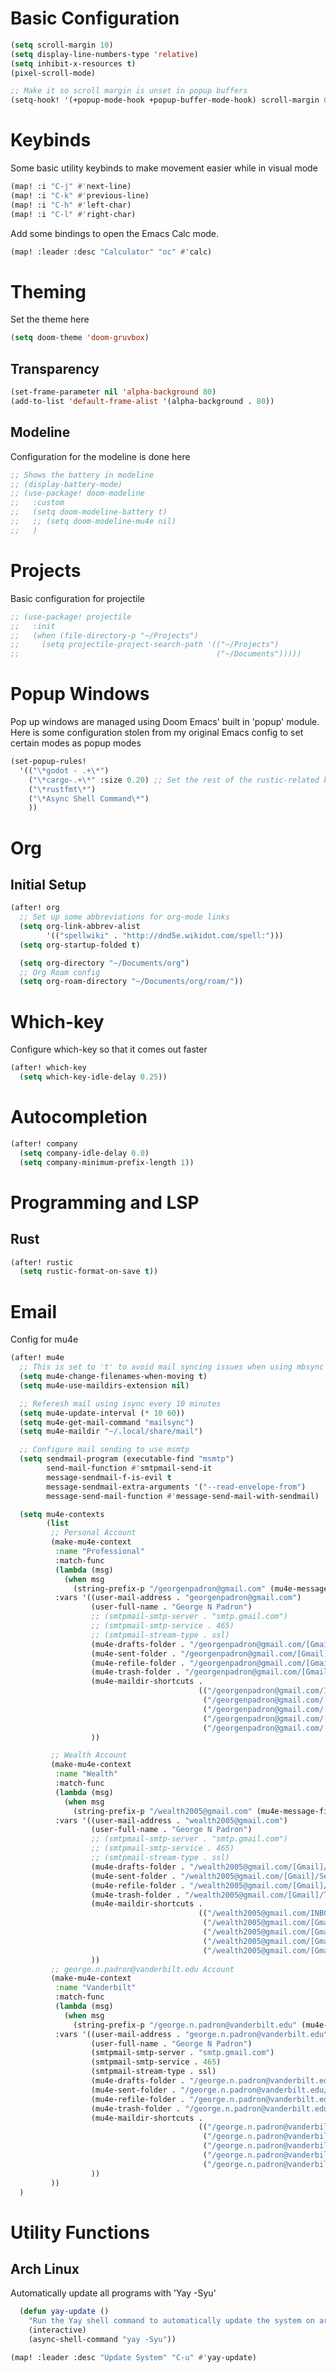 #+title My Doom Configuration

* Basic Configuration
#+begin_src emacs-lisp :tangle yes
(setq scroll-margin 10)
(setq display-line-numbers-type 'relative)
(setq inhibit-x-resources t)
(pixel-scroll-mode)

;; Make it so scroll margin is unset in popup buffers
(setq-hook! '(+popup-mode-hook +popup-buffer-mode-hook) scroll-margin 0)
#+end_src
* Keybinds
Some basic utility keybinds to make movement easier while in visual mode
#+begin_src emacs-lisp :tangle yes
(map! :i "C-j" #'next-line)
(map! :i "C-k" #'previous-line)
(map! :i "C-h" #'left-char)
(map! :i "C-l" #'right-char)
#+end_src

Add some bindings to open the Emacs Calc mode.
#+begin_src emacs-lisp :tangle yes
(map! :leader :desc "Calculator" "oc" #'calc)
#+end_src

* Theming
Set the theme here
#+begin_src emacs-lisp :tangle yes
(setq doom-theme 'doom-gruvbox)
#+end_src
** Transparency
#+begin_src emacs-lisp :tangle yes
(set-frame-parameter nil 'alpha-background 80)
(add-to-list 'default-frame-alist '(alpha-background . 80))
#+end_src
** Modeline
Configuration for the modeline is done here
#+begin_src emacs-lisp :tangle yes
;; Shows the battery in modeline
;; (display-battery-mode)
;; (use-package! doom-modeline
;;   :custom
;;   (setq doom-modeline-battery t)
;;   ;; (setq doom-modeline-mu4e nil)
;;   )
#+end_src

* Projects
Basic configuration for projectile
#+begin_src emacs-lisp :tangle yes
;; (use-package! projectile
;;   :init
;;   (when (file-directory-p "~/Projects")
;;     (setq projectile-project-search-path '(("~/Projects")
;;                                            ("~/Documents")))))
#+end_src
* Popup Windows
Pop up windows are managed using Doom Emacs' built in 'popup' module. Here is some configuration stolen from my original Emacs config to set certain modes as popup modes
#+begin_src emacs-lisp :tangle yes
(set-popup-rules!
  '(("\*godot - .+\*")
    ("\*cargo-.+\*" :size 0.20) ;; Set the rest of the rustic-related buffers
    ("\*rustfmt\*")
    ("\*Async Shell Command\*")
    ))
#+end_src
* Org
** Initial Setup
#+begin_src emacs-lisp :tangle yes
(after! org
  ;; Set up some abbreviations for org-mode links
  (setq org-link-abbrev-alist
        '(("spellwiki" . "http://dnd5e.wikidot.com/spell:")))
  (setq org-startup-folded t)

  (setq org-directory "~/Documents/org")
  ;; Org Roam config
  (setq org-roam-directory "~/Documents/org/roam/"))

#+end_src
* Which-key
Configure which-key so that it comes out faster
#+begin_src emacs-lisp :tangle yes
(after! which-key
  (setq which-key-idle-delay 0.25))
#+end_src
* Autocompletion
#+begin_src emacs-lisp :tangle yes
(after! company
  (setq company-idle-delay 0.0)
  (setq company-minimum-prefix-length 1))
#+end_src
* Programming and LSP
** Rust
#+begin_src emacs-lisp :tangle yes
(after! rustic
  (setq rustic-format-on-save t))
#+end_src

* Email
Config for mu4e
#+begin_src emacs-lisp :tangle yes
(after! mu4e
  ;; This is set to 't' to avoid mail syncing issues when using mbsync
  (setq mu4e-change-filenames-when-moving t)
  (setq mu4e-use-maildirs-extension nil)

  ;; Referesh mail using isync every 10 minutes
  (setq mu4e-update-interval (* 10 60))
  (setq mu4e-get-mail-command "mailsync")
  (setq mu4e-maildir "~/.local/share/mail")

  ;; Configure mail sending to use msmtp
  (setq sendmail-program (executable-find "msmtp")
        send-mail-function #'smtpmail-send-it
        message-sendmail-f-is-evil t
        message-sendmail-extra-arguments '("--read-envelope-from")
        message-send-mail-function #'message-send-mail-with-sendmail)

  (setq mu4e-contexts
        (list
         ;; Personal Account
         (make-mu4e-context
          :name "Professional"
          :match-func
          (lambda (msg)
            (when msg
              (string-prefix-p "/georgenpadron@gmail.com" (mu4e-message-field msg :maildir))))
          :vars '((user-mail-address . "georgenpadron@gmail.com")
                  (user-full-name . "George N Padron")
                  ;; (smtpmail-smtp-server . "smtp.gmail.com")
                  ;; (smtpmail-smtp-service . 465)
                  ;; (smtpmail-stream-type . ssl)
                  (mu4e-drafts-folder . "/georgenpadron@gmail.com/[Gmail]/Drafts")
                  (mu4e-sent-folder . "/georgenpadron@gmail.com/[Gmail]/Sent")
                  (mu4e-refile-folder . "/georgenpadron@gmail.com/[Gmail]/All Mail")
                  (mu4e-trash-folder . "/georgenpadron@gmail.com/[Gmail]/Trash")
                  (mu4e-maildir-shortcuts .
                                          (("/georgenpadron@gmail.com/INBOX" . ?i)
                                           ("/georgenpadron@gmail.com/[Gmail]/Sent Mail" . ?s)
                                           ("/georgenpadron@gmail.com/[Gmail]/Trash" . ?t)
                                           ("/georgenpadron@gmail.com/[Gmail]/Drafts" . ?d)
                                           ("/georgenpadron@gmail.com/[Gmail]/All Mail" . ?a)))
                  ))

         ;; Wealth Account
         (make-mu4e-context
          :name "Wealth"
          :match-func
          (lambda (msg)
            (when msg
              (string-prefix-p "/wealth2005@gmail.com" (mu4e-message-field msg :maildir))))
          :vars '((user-mail-address . "wealth2005@gmail.com")
                  (user-full-name . "George N Padron")
                  ;; (smtpmail-smtp-server . "smtp.gmail.com")
                  ;; (smtpmail-smtp-service . 465)
                  ;; (smtpmail-stream-type . ssl)
                  (mu4e-drafts-folder . "/wealth2005@gmail.com/[Gmail]/Drafts")
                  (mu4e-sent-folder . "/wealth2005@gmail.com/[Gmail]/Sent Mail")
                  (mu4e-refile-folder . "/wealth2005@gmail.com/[Gmail]/All Mail")
                  (mu4e-trash-folder . "/wealth2005@gmail.com/[Gmail]/Trash")
                  (mu4e-maildir-shortcuts .
                                          (("/wealth2005@gmail.com/INBOX" . ?i)
                                           ("/wealth2005@gmail.com/[Gmail]/Sent Mail" . ?s)
                                           ("/wealth2005@gmail.com/[Gmail]/Trash" . ?t)
                                           ("/wealth2005@gmail.com/[Gmail]/Drafts" . ?d)
                                           ("/wealth2005@gmail.com/[Gmail]/All Mail" . ?a)))
                  ))
         ;; george.n.padron@vanderbilt.edu Account
         (make-mu4e-context
          :name "Vanderbilt"
          :match-func
          (lambda (msg)
            (when msg
              (string-prefix-p "/george.n.padron@vanderbilt.edu" (mu4e-message-field msg :maildir))))
          :vars '((user-mail-address . "george.n.padron@vanderbilt.edu")
                  (user-full-name . "George N Padron")
                  (smtpmail-smtp-server . "smtp.gmail.com")
                  (smtpmail-smtp-service . 465)
                  (smtpmail-stream-type . ssl)
                  (mu4e-drafts-folder . "/george.n.padron@vanderbilt.edu/[Gmail]/Drafts")
                  (mu4e-sent-folder . "/george.n.padron@vanderbilt.edu/[Gmail]/Sent Mail")
                  (mu4e-refile-folder . "/george.n.padron@vanderbilt.edu/[Gmail]/All Mail")
                  (mu4e-trash-folder . "/george.n.padron@vanderbilt.edu/[Gmail]/Trash")
                  (mu4e-maildir-shortcuts .
                                          (("/george.n.padron@vanderbilt.edu/INBOX" . ?i)
                                           ("/george.n.padron@vanderbilt.edu/[Gmail]/Sent Mail" . ?s)
                                           ("/george.n.padron@vanderbilt.edu/[Gmail]/Trash" . ?t)
                                           ("/george.n.padron@vanderbilt.edu/[Gmail]/Drafts" . ?d)
                                           ("/george.n.padron@vanderbilt.edu/[Gmail]/All Mail" . ?a)))
                  ))
         ))
  )
#+end_src
* Utility Functions
** Arch Linux
Automatically update all programs with 'Yay -Syu'
#+begin_src emacs-lisp :tangle yes
  (defun yay-update ()
    "Run the Yay shell command to automatically update the system on arch"
    (interactive)
    (async-shell-command "yay -Syu"))

(map! :leader :desc "Update System" "C-u" #'yay-update)
#+end_src
